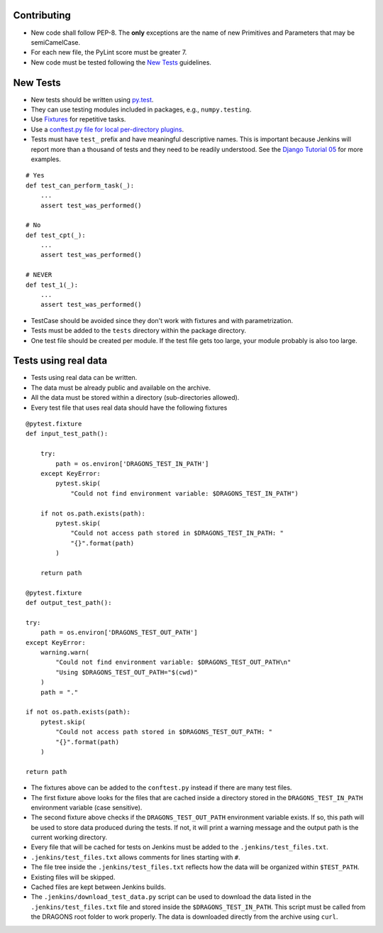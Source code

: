 
Contributing
============

-  New code shall follow PEP-8. The **only** exceptions are the name of
   new Primitives and Parameters that may be semiCamelCase.

-  For each new file, the PyLint score must be greater 7.

-  New code must be tested following the `New Tests`_ guidelines.


New Tests
=========

- New tests should be written using
  `py.test <https://docs.pytest.org/en/latest/>`_.

- They can use testing modules included in packages, e.g.,
  ``numpy.testing``.

- Use `Fixtures <http://doc.pytest.org/en/latest/fixture.html>`_ for
  repetitive tasks.

- Use a `conftest.py file for local per-directory plugins <https://docs.pytest.org/en/2.7.3/plugins.html>`_.

- Tests must have ``test_`` prefix and have meaningful descriptive names.
  This is important because Jenkins will report more than a thousand of
  tests and they need to be readily understood. See the `Django Tutorial 05
  <https://docs.djangoproject.com/en/2.1/intro/tutorial05/>`_ for more examples.

::

    # Yes
    def test_can_perform_task(_):
        ...
        assert test_was_performed()

    # No
    def test_cpt(_):
        ...
        assert test_was_performed()

    # NEVER
    def test_1(_):
        ...
        assert test_was_performed()

- TestCase should be avoided since they don't work with fixtures and with
  parametrization.

- Tests must be added to the ``tests`` directory within the package
  directory.

- One test file should be created per module. If the test file gets too
  large, your module probably is also too large.


Tests using real data
=====================

- Tests using real data can be written.

- The data must be already public and available on the archive.

- All the data must be stored within a directory (sub-directories allowed).

- Every test file that uses real data should have the following fixtures

::

    @pytest.fixture
    def input_test_path():

        try:
            path = os.environ['DRAGONS_TEST_IN_PATH']
        except KeyError:
            pytest.skip(
                "Could not find environment variable: $DRAGONS_TEST_IN_PATH")

        if not os.path.exists(path):
            pytest.skip(
                "Could not access path stored in $DRAGONS_TEST_IN_PATH: "
                "{}".format(path)
            )

        return path

    @pytest.fixture
    def output_test_path():

    try:
        path = os.environ['DRAGONS_TEST_OUT_PATH']
    except KeyError:
        warning.warn(
            "Could not find environment variable: $DRAGONS_TEST_OUT_PATH\n"
            "Using $DRAGONS_TEST_OUT_PATH="$(cwd)"
        )
        path = "."

    if not os.path.exists(path):
        pytest.skip(
            "Could not access path stored in $DRAGONS_TEST_OUT_PATH: "
            "{}".format(path)
        )

    return path

- The fixtures above can be added to the ``conftest.py`` instead if there
  are many test files.

- The first fixture above looks for the files that are cached inside a directory
  stored in the ``DRAGONS_TEST_IN_PATH`` environment variable (case sensitive).

- The second fixture above checks if the ``DRAGONS_TEST_OUT_PATH`` environment
  variable exists. If so, this path will be used to store data produced during
  the tests. If not, it will print a warning message and the output path is the
  current working directory.

- Every file that will be cached for tests on Jenkins must be added to the
  ``.jenkins/test_files.txt``.

- ``.jenkins/test_files.txt`` allows comments for lines starting with ``#``.

- The file tree inside the ``.jenkins/test_files.txt`` reflects how the data
  will be organized within ``$TEST_PATH``.

- Existing files will be skipped.

- Cached files are kept between Jenkins builds.

- The ``.jenkins/download_test_data.py`` script can be used to download
  the data listed in the ``.jenkins/test_files.txt`` file and stored inside
  the ``$DRAGONS_TEST_IN_PATH``. This script must be called from the DRAGONS
  root folder to work properly. The data is downloaded directly from the archive
  using ``curl``.
